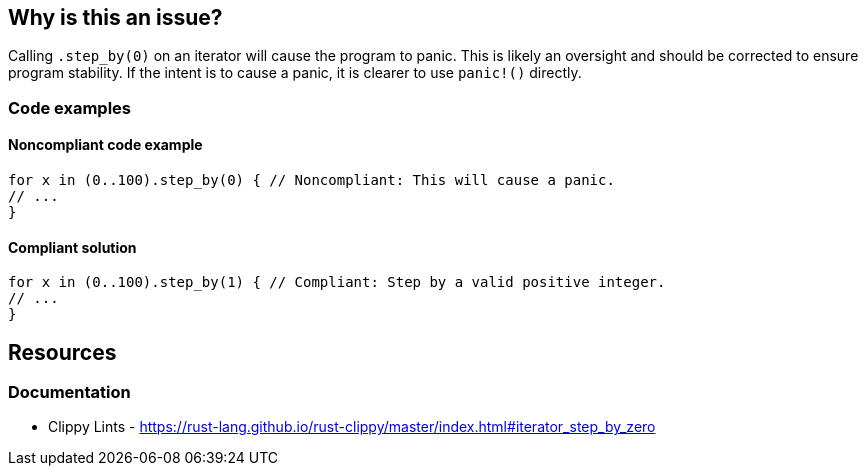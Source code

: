 
== Why is this an issue?
Calling `.step_by(0)` on an iterator will cause the program to panic. This is likely an oversight and should be corrected to ensure program stability. If the intent is to cause a panic, it is clearer to use `panic!()` directly.


=== Code examples

==== Noncompliant code example
[source,rust,diff-id=1,diff-type=noncompliant]
----
for x in (0..100).step_by(0) { // Noncompliant: This will cause a panic.
// ...
}
----

==== Compliant solution

[source,rust,diff-id=1,diff-type=compliant]
----
for x in (0..100).step_by(1) { // Compliant: Step by a valid positive integer.
// ...
}
----

== Resources
=== Documentation

* Clippy Lints - https://rust-lang.github.io/rust-clippy/master/index.html#iterator_step_by_zero
